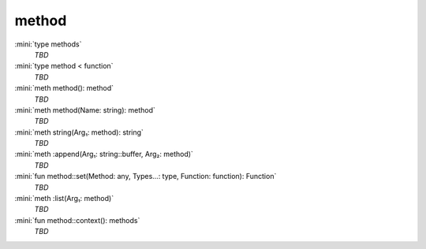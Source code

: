 method
======

:mini:`type methods`
   *TBD*

:mini:`type method < function`
   *TBD*

:mini:`meth method(): method`
   *TBD*

:mini:`meth method(Name: string): method`
   *TBD*

:mini:`meth string(Arg₁: method): string`
   *TBD*

:mini:`meth :append(Arg₁: string::buffer, Arg₂: method)`
   *TBD*

:mini:`fun method::set(Method: any, Types...: type, Function: function): Function`
   *TBD*

:mini:`meth :list(Arg₁: method)`
   *TBD*

:mini:`fun method::context(): methods`
   *TBD*

